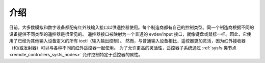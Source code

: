 .. SPDX 许可证标识符: GPL-2.0 或 GFDL-1.1-no-invariants-or-later

.. _遥控器介绍:

************
介绍
************

目前，大多数模拟和数字设备都配有红外线输入接口以供遥控器使用。每个制造商都有自己的控制类型。同一个制造商根据不同的设备提供不同类型的遥控器是很常见的。
遥控器接口被映射为一个普通的 evdev/input 接口，就像键盘或鼠标一样。因此，它使用了已经为其他输入设备定义的所有 ioctl（输入输出控制）。
然而，与普通输入设备相比，遥控器更加灵活，因为红外接收器（和/或发射器）可以与各种不同的红外遥控器一起使用。
为了允许更高的灵活性，遥控器子系统通过 :ref:`sysfs 类节点 <remote_controllers_sysfs_nodes>` 允许控制特定于遥控器的属性。
